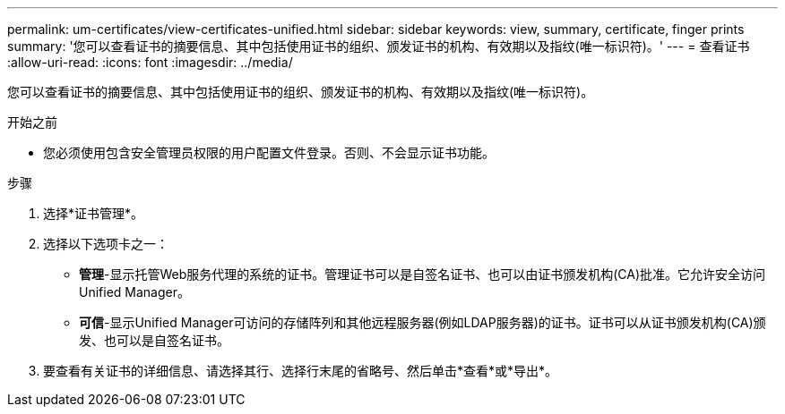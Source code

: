 ---
permalink: um-certificates/view-certificates-unified.html 
sidebar: sidebar 
keywords: view, summary, certificate, finger prints 
summary: '您可以查看证书的摘要信息、其中包括使用证书的组织、颁发证书的机构、有效期以及指纹(唯一标识符)。' 
---
= 查看证书
:allow-uri-read: 
:icons: font
:imagesdir: ../media/


[role="lead"]
您可以查看证书的摘要信息、其中包括使用证书的组织、颁发证书的机构、有效期以及指纹(唯一标识符)。

.开始之前
* 您必须使用包含安全管理员权限的用户配置文件登录。否则、不会显示证书功能。


.步骤
. 选择*证书管理*。
. 选择以下选项卡之一：
+
** *管理*-显示托管Web服务代理的系统的证书。管理证书可以是自签名证书、也可以由证书颁发机构(CA)批准。它允许安全访问Unified Manager。
** *可信*-显示Unified Manager可访问的存储阵列和其他远程服务器(例如LDAP服务器)的证书。证书可以从证书颁发机构(CA)颁发、也可以是自签名证书。


. 要查看有关证书的详细信息、请选择其行、选择行末尾的省略号、然后单击*查看*或*导出*。

